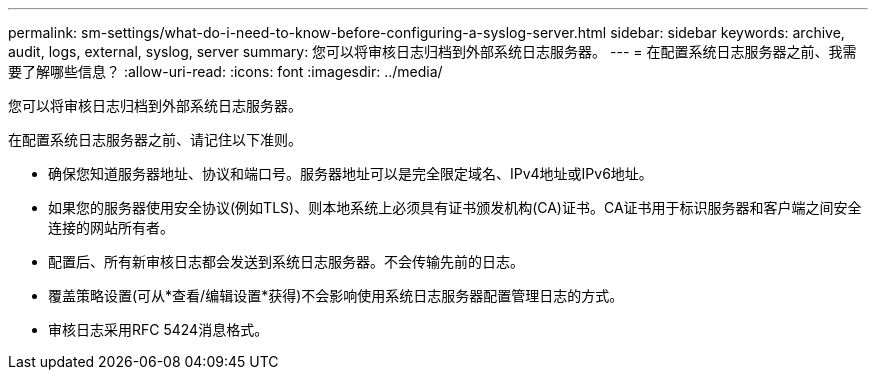 ---
permalink: sm-settings/what-do-i-need-to-know-before-configuring-a-syslog-server.html 
sidebar: sidebar 
keywords: archive, audit, logs, external, syslog, server 
summary: 您可以将审核日志归档到外部系统日志服务器。 
---
= 在配置系统日志服务器之前、我需要了解哪些信息？
:allow-uri-read: 
:icons: font
:imagesdir: ../media/


[role="lead"]
您可以将审核日志归档到外部系统日志服务器。

在配置系统日志服务器之前、请记住以下准则。

* 确保您知道服务器地址、协议和端口号。服务器地址可以是完全限定域名、IPv4地址或IPv6地址。
* 如果您的服务器使用安全协议(例如TLS)、则本地系统上必须具有证书颁发机构(CA)证书。CA证书用于标识服务器和客户端之间安全连接的网站所有者。
* 配置后、所有新审核日志都会发送到系统日志服务器。不会传输先前的日志。
* 覆盖策略设置(可从*查看/编辑设置*获得)不会影响使用系统日志服务器配置管理日志的方式。
* 审核日志采用RFC 5424消息格式。

